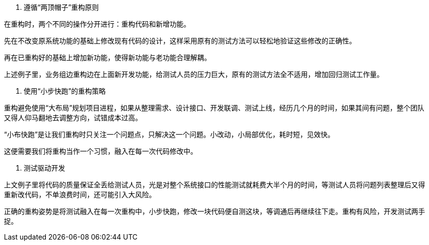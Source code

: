 1. 遵循“两顶帽子”重构原则


在重构时，两个不同的操作分开进行：重构代码和新增功能。


先在不改变原系统功能的基础上修改现有代码的设计，这样采用原有的测试方法可以轻松地验证这些修改的正确性。


再在已重构好的基础上增加新功能，使得新功能与老功能合理解耦。


上述例子里，业务组边重构边在上面新开发功能，给测试人员的压力巨大，原有的测试方法全不适用，增加回归测试工作量。


2. 使用“小步快跑”的重构策略


重构避免使用“大布局”规划项目进程，如果从整理需求、设计接口、开发联调、测试上线，经历几个月的时间，如果其间有问题，整个团队又得人仰马翻地去调整方向，试错成本过高。


“小布快跑”是让我们重构时只关注一个问题点，只解决这一个问题。小改动，小局部优化，耗时短，见效快。


这便需要我们将重构当作一个习惯，融入在每一次代码修改中。


3. 测试驱动开发


上文例子里将代码的质量保证全丢给测试人员，光是对整个系统接口的性能测试就耗费大半个月的时间，等测试人员将问题列表整理后又得重新改代码，不单浪费时间，还可能引入大风险。


正确的重构姿势是将测试融入在每一次重构中，小步快跑，修改一块代码便自测这块，等调通后再继续往下走。重构有风险，开发测试两手捉。
